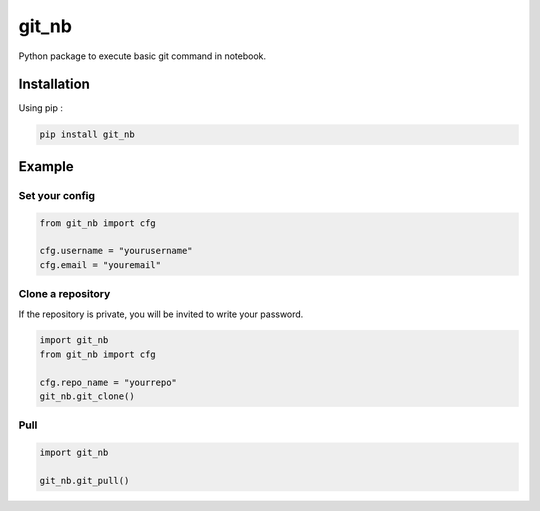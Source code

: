git_nb
============

Python package to execute basic git command in notebook.

Installation
------------
Using pip :

.. code:: sh

    pip install git_nb


Example
-------

Set your config
~~~~~~~~~~~~~~~

.. code:: python

    from git_nb import cfg

    cfg.username = "yourusername"
    cfg.email = "youremail"

Clone a repository
~~~~~~~~~~~~~~~~~~

If the repository is private, you will be invited to write your password.

.. code:: python

    import git_nb
    from git_nb import cfg

    cfg.repo_name = "yourrepo"
    git_nb.git_clone()

Pull
~~~~

.. code:: python

    import git_nb

    git_nb.git_pull()
